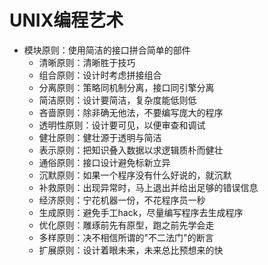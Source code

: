 * UNIX编程艺术
  + 模块原则：使用简洁的接口拼合简单的部件
    + 清晰原则：清晰胜于技巧
    + 组合原则：设计时考虑拼接组合
    + 分离原则：策略同机制分离，接口同引擎分离
    + 简洁原则：设计要简洁，复杂度能低则低
    + 吝啬原则：除非确无他法，不要编写庞大的程序
    + 透明性原则：设计要可见，以便审查和调试
    + 健壮原则：健壮源于透明与简洁
    + 表示原则：把知识叠入数据以求逻辑质朴而健壮
    + 通俗原则：接口设计避免标新立异
    + 沉默原则：如果一个程序没有什么好说的，就沉默
    + 补救原则：出现异常时，马上退出并给出足够的错误信息
    + 经济原则：宁花机器一份，不花程序员一秒
    + 生成原则：避免手工hack，尽量编写程序去生成程序
    + 优化原则：雕琢前先有原型，跑之前先学会走
    + 多样原则：决不相信所谓的"不二法门"的断言
    + 扩展原则：设计着眼未来，未来总比预想来的快
